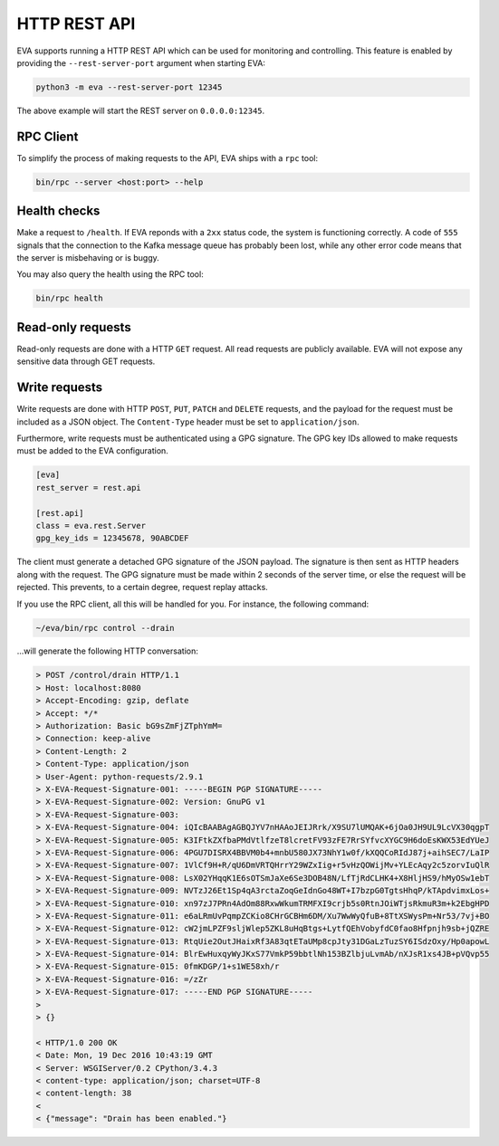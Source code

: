 HTTP REST API
=============

EVA supports running a HTTP REST API which can be used for monitoring and
controlling. This feature is enabled by providing the ``--rest-server-port``
argument when starting EVA:

.. code-block:: bash

   python3 -m eva --rest-server-port 12345

The above example will start the REST server on ``0.0.0.0:12345``.


RPC Client
----------

To simplify the process of making requests to the API, EVA ships with a ``rpc`` tool:

.. code-block:: bash

   bin/rpc --server <host:port> --help


Health checks
-------------

Make a request to ``/health``. If EVA reponds with a ``2xx`` status code, the
system is functioning correctly. A code of ``555`` signals that the connection
to the Kafka message queue has probably been lost, while any other error code
means that the server is misbehaving or is buggy.

You may also query the health using the RPC tool:

.. code-block:: bash

   bin/rpc health


Read-only requests
------------------

Read-only requests are done with a HTTP ``GET`` request. All read requests are
publicly available. EVA will not expose any sensitive data through GET
requests.


Write requests
--------------

Write requests are done with HTTP ``POST``, ``PUT``, ``PATCH`` and ``DELETE``
requests, and the payload for the request must be included as a JSON object.
The ``Content-Type`` header must be set to ``application/json``.

Furthermore, write requests must be authenticated using a GPG signature. The
GPG key IDs allowed to make requests must be added to the EVA configuration.

.. code-block:: ini

   [eva]
   rest_server = rest.api

   [rest.api]
   class = eva.rest.Server
   gpg_key_ids = 12345678, 90ABCDEF

The client must generate a detached GPG signature of the JSON payload. The
signature is then sent as HTTP headers along with the request. The GPG
signature must be made within 2 seconds of the server time, or else the request
will be rejected. This prevents, to a certain degree, request replay attacks.

If you use the RPC client, all this will be handled for you. For instance, the
following command:

.. code-block:: bash

   ~/eva/bin/rpc control --drain

...will generate the following HTTP conversation:

.. code-block:: text

   > POST /control/drain HTTP/1.1
   > Host: localhost:8080
   > Accept-Encoding: gzip, deflate
   > Accept: */*
   > Authorization: Basic bG9sZmFjZTphYmM=
   > Connection: keep-alive
   > Content-Length: 2
   > Content-Type: application/json
   > User-Agent: python-requests/2.9.1
   > X-EVA-Request-Signature-001: -----BEGIN PGP SIGNATURE-----
   > X-EVA-Request-Signature-002: Version: GnuPG v1
   > X-EVA-Request-Signature-003: 
   > X-EVA-Request-Signature-004: iQIcBAABAgAGBQJYV7nHAAoJEIJRrk/X9SU7lUMQAK+6jOa0JH9UL9LcVX30qgpT
   > X-EVA-Request-Signature-005: K3IFtkZXfbaPMdVtlfzeT8lcretFV93zFE7RrSYfvcXYGC9H6doEsKWX53EdYUeJ
   > X-EVA-Request-Signature-006: 4PGU7DISRX4BBVM0b4+mnbU580JX73NhY1w0f/kXQQCoRIdJ87j+aihSEC7/LaIP
   > X-EVA-Request-Signature-007: 1VlCf9H+R/qU6DmVRTQHrrY29WZxIig+r5vHzQOWijMv+YLEcAqy2c5zorvIuQlR
   > X-EVA-Request-Signature-008: LsX02YHqqK1E6sOTSmJaXe6Se3DOB48N/LfTjRdCLHK4+X8HljHS9/hMyOSw1ebT
   > X-EVA-Request-Signature-009: NVTzJ26Et1Sp4qA3rctaZoqGeIdnGo48WT+I7bzpG0TgtsHhqP/kTApdvimxLos+
   > X-EVA-Request-Signature-010: xn97zJ7PRn4AdOm88RxwWkumTRMFXI9crjb5s0RtnJOiWTjsRkmuR3m+k2EbgHPD
   > X-EVA-Request-Signature-011: e6aLRmUvPqmpZCKio8CHrGCBHm6DM/Xu7WwWyQfuB+8TtXSWysPm+Nr53/7vj+BO
   > X-EVA-Request-Signature-012: cW2jmLPZF9sljWlep5ZKL8uHqBtgs+LytfQEhVobyfdC0fao8Hfpnjh9sb+jQZRE
   > X-EVA-Request-Signature-013: RtqUie2OutJHaixRf3A83qtETaUMp8cpJty31DGaLzTuzSY6ISdzOxy/Hp0apowL
   > X-EVA-Request-Signature-014: BlrEwHuxqyWyJKxS77VmkP59bbtlNh153BZlbjuLvmAb/nXJsR1xs4JB+pVQvp55
   > X-EVA-Request-Signature-015: 0fmKDGP/1+s1WE58xh/r
   > X-EVA-Request-Signature-016: =/zZr
   > X-EVA-Request-Signature-017: -----END PGP SIGNATURE-----
   >
   > {}

   < HTTP/1.0 200 OK
   < Date: Mon, 19 Dec 2016 10:43:19 GMT
   < Server: WSGIServer/0.2 CPython/3.4.3
   < content-type: application/json; charset=UTF-8
   < content-length: 38
   <
   < {"message": "Drain has been enabled."}
